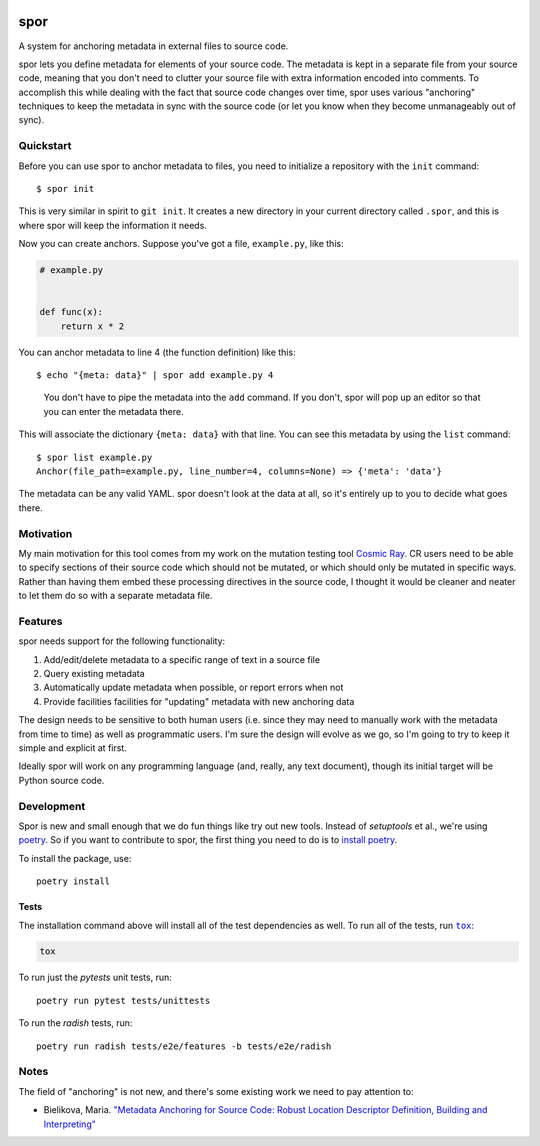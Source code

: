 |Python version| |Build Status|

======
 spor
======

A system for anchoring metadata in external files to source code.

spor lets you define metadata for elements of your source code. The
metadata is kept in a separate file from your source code, meaning that
you don't need to clutter your source file with extra information
encoded into comments. To accomplish this while dealing with the fact
that source code changes over time, spor uses various "anchoring"
techniques to keep the metadata in sync with the source code (or let you
know when they become unmanageably out of sync).

Quickstart
==========

Before you can use spor to anchor metadata to files, you need to initialize a
repository with the ``init`` command::

  $ spor init

This is very similar in spirit to ``git init``. It creates a new directory in your
current directory called ``.spor``, and this is where spor will keep the
information it needs.

Now you can create anchors. Suppose you've got a file, ``example.py``, like
this:

.. code-block:: python

   # example.py


   def func(x):
       return x * 2

You can anchor metadata to line 4 (the function definition) like this::

  $ echo "{meta: data}" | spor add example.py 4

.. pull-quote::

  You don't have to pipe the metadata into the ``add`` command. If you don't,
  spor will pop up an editor so that you can enter the metadata there.

This will associate the dictionary ``{meta: data}`` with that line. You can see
this metadata by using the ``list`` command::

  $ spor list example.py
  Anchor(file_path=example.py, line_number=4, columns=None) => {'meta': 'data'}

The metadata can be any valid YAML. spor doesn't look at the data at all, so
it's entirely up to you to decide what goes there.

Motivation
==========

My main motivation for this tool comes from my work on the mutation
testing tool `Cosmic Ray <https://github.com/sixty-north/cosmic-ray>`__.
CR users need to be able to specify sections of their source code which
should not be mutated, or which should only be mutated in specific ways.
Rather than having them embed these processing directives in the source
code, I thought it would be cleaner and neater to let them do so with a
separate metadata file.

Features
========

spor needs support for the following functionality:

1. Add/edit/delete metadata to a specific range of text in a source file
2. Query existing metadata
3. Automatically update metadata when possible, or report errors when
   not
4. Provide facilities facilities for "updating" metadata with new
   anchoring data

The design needs to be sensitive to both human users (i.e. since they
may need to manually work with the metadata from time to time) as well
as programmatic users. I'm sure the design will evolve as we go, so I'm
going to try to keep it simple and explicit at first.

Ideally spor will work on any programming language (and, really, any
text document), though its initial target will be Python source code.

Development
===========

Spor is new and small enough that we do fun things like try out new tools.
Instead of `setuptools` et al., we're using `poetry
<https://github.com/sdispater/poetry>`__. So if you want to contribute to spor,
the first thing you need to do is to `install poetry
<https://github.com/sdispater/poetry#installation>`__.

To install the package, use::

  poetry install

Tests
-----

The installation command above will install all of the test dependencies as
well. To run all of the tests, run |tox|_:

.. code-block::

  tox

To run just the `pytests` unit tests, run::

  poetry run pytest tests/unittests

To run the `radish` tests, run::

  poetry run radish tests/e2e/features -b tests/e2e/radish

Notes
=====

The field of "anchoring" is not new, and there's some existing work we
need to pay attention to:

- Bielikova, Maria. `"Metadata Anchoring for Source Code: Robust Location Descriptor Definition, Building and Interpreting" <https://www.researchgate.net/profile/Maria\_Bielikova/publication/259892218\_Metadata\_Anchoring\_for\_Source\_Code\_Robust\_Location\_Descriptor\_Definition\_Building\_and\_Interpreting/links/560478cb08aeb5718ff00039.pdf>`__

.. |Python version| image:: https://img.shields.io/badge/Python_version-3.4+-blue.svg
   :target: https://www.python.org/
.. |Build Status| image:: https://travis-ci.org/abingham/spor.png?branch=master
   :target: https://travis-ci.org/abingham/spor
.. |tox| replace:: ``tox``
.. _tox: https://tox.readthedocs.io/en/latest/
